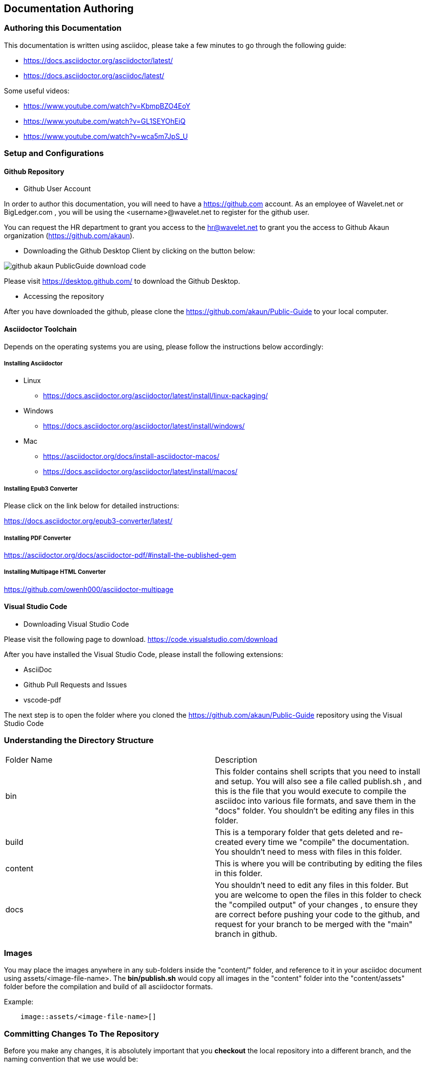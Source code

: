 [#h1_documentation_authoring]
== Documentation Authoring

//== ({counter2:guide_no}{guide_no}) Documentation Authoring

[#h2_authoring_this_documentation]
=== Authoring this Documentation

This documentation is written using asciidoc, please take a few minutes to go through the following guide:

* https://docs.asciidoctor.org/asciidoctor/latest/
* https://docs.asciidoctor.org/asciidoc/latest/ 

Some useful videos:

* https://www.youtube.com/watch?v=KbmpBZO4EoY
* https://www.youtube.com/watch?v=GL1SEYOhEiQ
* https://www.youtube.com/watch?v=wca5m7JpS_U 


[#h2_authoring_setup_config]
=== Setup and Configurations

[#h3_authoring_github_repository]
==== Github Repository

* Github User Account

In order to author this documentation, you will need to have a https://github.com account. As an employee of Wavelet.net or BigLedger.com , you will be using the <username>@wavelet.net to register for the github user.

You can request the HR department to grant you access to the mailto:hr@wavelet.net[hr@wavelet.net] to grant you the access to Github Akaun organization (https://github.com/akaun).


* Downloading the Github Desktop Client by clicking on the button below:

image::assets/github_akaun_PublicGuide_download_code.png[] 

Please visit https://desktop.github.com/ to download the Github Desktop.


* Accessing the repository

After you have downloaded the github, please clone the https://github.com/akaun/Public-Guide to your local computer.

[#h3_authoring_asciidoctor_toolchain]
==== Asciidoctor Toolchain

Depends on the operating systems you are using, please follow the instructions below accordingly:

===== Installing Asciidoctor

* Linux 
**    https://docs.asciidoctor.org/asciidoctor/latest/install/linux-packaging/

* Windows
**    https://docs.asciidoctor.org/asciidoctor/latest/install/windows/

* Mac
**    https://asciidoctor.org/docs/install-asciidoctor-macos/ 
**    https://docs.asciidoctor.org/asciidoctor/latest/install/macos/

===== Installing Epub3 Converter

Please click on the link below for detailed instructions: 

https://docs.asciidoctor.org/epub3-converter/latest/


===== Installing PDF Converter

https://asciidoctor.org/docs/asciidoctor-pdf/#install-the-published-gem


===== Installing Multipage HTML Converter

https://github.com/owenh000/asciidoctor-multipage

[#h3_authoring_visual_studio_code]
====  Visual Studio Code

* Downloading Visual Studio Code

Please visit the following page to download.
https://code.visualstudio.com/download

After you have installed the Visual Studio Code, please install the following extensions:

* AsciiDoc
* Github Pull Requests and Issues
* vscode-pdf

The next step is to open the folder where you cloned the https://github.com/akaun/Public-Guide repository using the Visual Studio Code


[#h2_authoring_directory_structure]
=== Understanding the Directory Structure

|===

| Folder Name | Description

| bin
| This folder contains shell scripts that you need to install and setup. You will also see a file called publish.sh , and this is the file that you would execute to compile the asciidoc into various file formats, and save them in the "docs" folder. You shouldn't be editing any files in this folder.

| build
| This is a temporary folder that gets deleted and re-created every time we "compile" the documentation. You shouldn't need to mess with files in this folder.

| content
| This is where you will be contributing by editing the files in this folder.

| docs
| You shouldn't need to edit any files in this folder. But you are welcome to open the files in this folder to check the "compiled output" of your changes , to ensure they are correct before pushing your code to the github, and request for your branch to be merged with the "main" branch in github.

|===

[#h2_authoring_images]
=== Images 

You may place the images anywhere in any sub-folders inside the "content/" folder, and reference to it in your asciidoc document using assets/<image-file-name>. The *bin/publish.sh* would copy all images in the "content" folder into the "content/assets" folder before the compilation and build of all asciidoctor formats.

Example:
[source,asciidoc]
------
    image::assets/<image-file-name>[]
------

[#h2_committing_changes_to_the_repo]
=== Committing Changes To The Repository

Before you make any changes, it is absolutely important that you *checkout* the local repository into a different branch, and the naming convention that we use would be:

YYYY-<email_address>

You may find the following resource useful:

* https://code.visualstudio.com/docs/editor/versioncontrol#:~:text=You%20can%20create%20and%20checkout,tags%20in%20the%20current%20repository.

* https://www.youtube.com/watch?v=X9-iaXfKY5g

* https://www.youtube.com/watch?v=H5BLEPhqxe8

* https://www.jasongaylord.com/blog/2020/07/08/create-delete-branches-using-visual-studio-code 

Once you have made the changes you want, remember to run the command from the "Public-Guide" directory:


[source,shell]
----
bin/publish.sh
----

The above shell script will clean up the "docs" and "build" folders, and then compile all the adoc files into the intermediate "build" folder and subsequently publish the final output into the "docs" folder.

To view the final output, you can open the "docs" folder and view the content in the folder by opening one of the following files:

* index.html (This is the multipage html output)
* blg_blueprint.pub
* blg_blueprint.pdf
* blg_blueprint.html

Once you have completed your editing, the next step is to create a *pull request*. Refer to the following for more information:

*  https://docs.github.com/en/pull-requests/collaborating-with-pull-requests/getting-started/about-collaborative-development-models
*  https://docs.github.com/en/pull-requests
*  https://www.youtube.com/watch?v=oa1wXWeH1IQ

Congratulations !! 




<<<<<<<<<<<